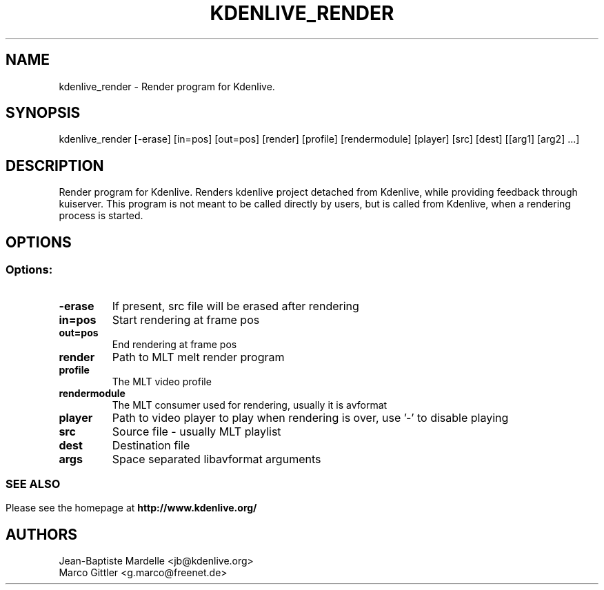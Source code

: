 .\" This file was generated by kdemangen.pl
.TH KDENLIVE_RENDER 1 "Dec 2008" "K Desktop Environment" "Render program for Kdenlive."
.SH NAME
kdenlive_render
\- Render program for Kdenlive.
.SH SYNOPSIS
kdenlive_render [\-erase] [in=pos] [out=pos] [render] [profile] [rendermodule] [player] [src] [dest] [[arg1] [arg2] ...]
.SH DESCRIPTION
Render program for Kdenlive. Renders kdenlive project detached from Kdenlive, while providing feedback through kuiserver. This program is not meant to be called directly by users, but is called from Kdenlive, when a rendering process is started.
.SH OPTIONS
.SS
.SS Options:
.TP
.B  \-erase
If present, src file will be erased after rendering
.TP
.B  in=pos
Start rendering at frame pos
.TP
.B  out=pos
End rendering at frame pos
.TP
.B  render
Path to MLT melt render program
.TP
.B  profile
The MLT video profile
.TP
.B  rendermodule
The MLT consumer used for rendering, usually it is avformat
.TP
.B player
Path to video player to play when rendering is over, use '\-' to disable playing
.TP
.B  src
Source file \- usually MLT playlist
.TP
.B  dest
Destination file
.TP
.B  args
Space separated libavformat arguments
.SS

.SH SEE ALSO
Please see the homepage at
.BR http://www.kdenlive.org/
.br
.SH AUTHORS
.nf
Jean\-Baptiste Mardelle <jb@kdenlive.org>
.br
Marco Gittler <g.marco@freenet.de>
.br

